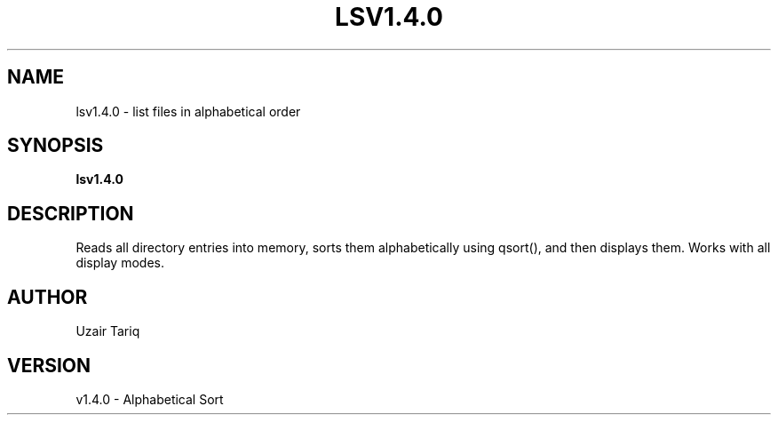 .TH LSV1.4.0 1 "October 2025" "v1.4.0" "Alphabetical Sort"
.SH NAME
lsv1.4.0 - list files in alphabetical order
.SH SYNOPSIS
.B lsv1.4.0
.SH DESCRIPTION
Reads all directory entries into memory, sorts them alphabetically using qsort(),
and then displays them. Works with all display modes.
.SH AUTHOR
Uzair Tariq
.SH VERSION
v1.4.0 - Alphabetical Sort
